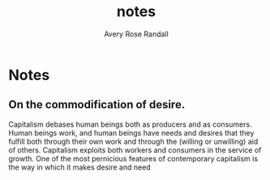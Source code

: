 #+options: ':t *:t -:t ::t <:t H:3 \n:nil ^:t arch:headline author:t
#+options: broken-links:nil c:nil creator:nil d:(not "LOGBOOK") date:t e:t
#+options: email:nil f:t inline:nil num:t p:nil pri:nil prop:nil stat:t tags:t
#+options: tasks:t tex:t timestamp:t title:t toc:t todo:t |:t
#+title: notes
#+author: Avery Rose Randall
#+email: l.avery.randall@gmail.com
#+language: en
#+select_tags: export
#+exclude_tags: noexport
#+creator: Emacs 28.1 (Org mode 9.6)
#+cite_export:
* Notes
** On the commodification of desire.
Capitalism debases human beings both as producers and as consumers.
Human beings work, and human beings have needs and desires that they fulfill
both through their own work and through the (willing or unwilling) aid of
others.
Capitalism exploits both workers and consumers in the service of growth.
One of the most pernicious features of contemporary capitalism is the way in
which it makes desire and need
